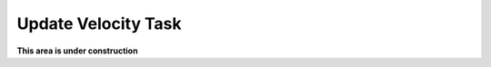 .. _velocity:

********************
Update Velocity Task
********************

**This area is under construction**